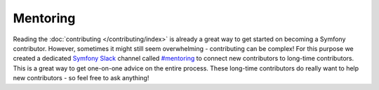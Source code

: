 Mentoring
=========

Reading the :doc:`contributing </contributing/index>` is already a great way
to get started on becoming a Symfony contributor. However, sometimes
it might still seem overwhelming - contributing can be complex! For this
purpose we created a dedicated `Symfony Slack`_ channel called `#mentoring`_
to connect new contributors to long-time contributors. This is a great way
to get one-on-one advice on the entire process. These long-time contributors
do really want to help new contributors - so feel free to ask anything!

.. _`Symfony Slack`: https://symfony.com/slack-invite
.. _`#mentoring`: https://symfony-devs.slack.com/messages/mentoring

.. ready: no
.. revision: 8b382234de07225a012b8dc3842472c3ee166637